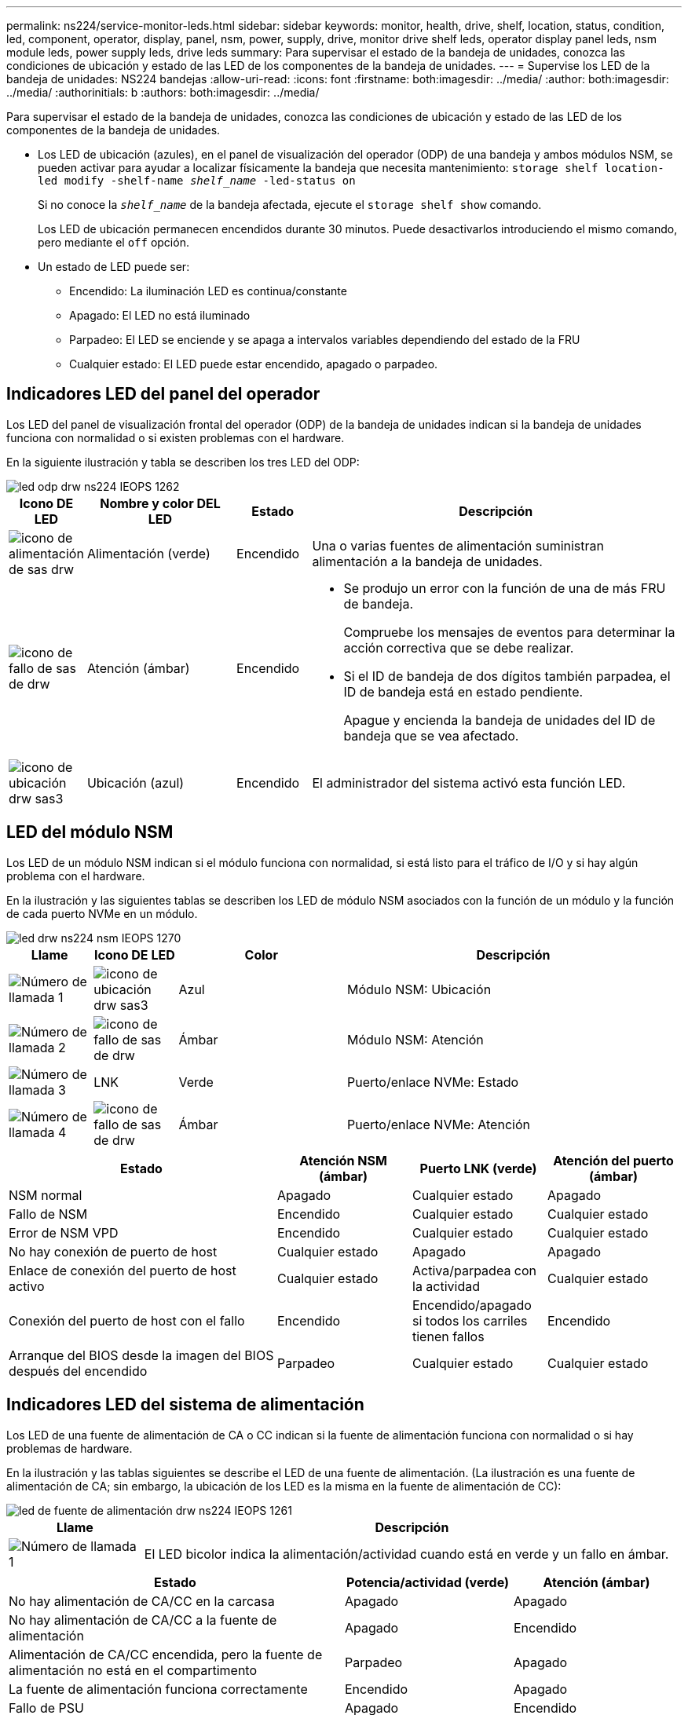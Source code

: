 ---
permalink: ns224/service-monitor-leds.html 
sidebar: sidebar 
keywords: monitor, health, drive, shelf, location, status, condition, led, component, operator, display, panel, nsm, power, supply, drive, monitor drive shelf leds, operator display panel leds, nsm module leds, power supply leds, drive leds 
summary: Para supervisar el estado de la bandeja de unidades, conozca las condiciones de ubicación y estado de las LED de los componentes de la bandeja de unidades. 
---
= Supervise los LED de la bandeja de unidades: NS224 bandejas
:allow-uri-read: 
:icons: font
:firstname: both:imagesdir: ../media/
:author: both:imagesdir: ../media/
:authorinitials: b
:authors: both:imagesdir: ../media/


[role="lead"]
Para supervisar el estado de la bandeja de unidades, conozca las condiciones de ubicación y estado de las LED de los componentes de la bandeja de unidades.

* Los LED de ubicación (azules), en el panel de visualización del operador (ODP) de una bandeja y ambos módulos NSM, se pueden activar para ayudar a localizar físicamente la bandeja que necesita mantenimiento: `storage shelf location-led modify -shelf-name _shelf_name_ -led-status on`
+
Si no conoce la `_shelf_name_` de la bandeja afectada, ejecute el `storage shelf show` comando.

+
Los LED de ubicación permanecen encendidos durante 30 minutos. Puede desactivarlos introduciendo el mismo comando, pero mediante el `off` opción.

* Un estado de LED puede ser:
+
** Encendido: La iluminación LED es continua/constante
** Apagado: El LED no está iluminado
** Parpadeo: El LED se enciende y se apaga a intervalos variables dependiendo del estado de la FRU
** Cualquier estado: El LED puede estar encendido, apagado o parpadeo.






== Indicadores LED del panel del operador

Los LED del panel de visualización frontal del operador (ODP) de la bandeja de unidades indican si la bandeja de unidades funciona con normalidad o si existen problemas con el hardware.

En la siguiente ilustración y tabla se describen los tres LED del ODP:

image::../media/drw_ns224_odp_leds_IEOPS-1262.svg[led odp drw ns224 IEOPS 1262]

[cols="1,2,1,5"]
|===
| Icono DE LED | Nombre y color DEL LED | Estado | Descripción 


 a| 
image::../media/drw_sas_power_icon.svg[icono de alimentación de sas drw]
 a| 
Alimentación (verde)
 a| 
Encendido
 a| 
Una o varias fuentes de alimentación suministran alimentación a la bandeja de unidades.



 a| 
image::../media/drw_sas_fault_icon.svg[icono de fallo de sas de drw]
 a| 
Atención (ámbar)
 a| 
Encendido
 a| 
* Se produjo un error con la función de una de más FRU de bandeja.
+
Compruebe los mensajes de eventos para determinar la acción correctiva que se debe realizar.

* Si el ID de bandeja de dos dígitos también parpadea, el ID de bandeja está en estado pendiente.
+
Apague y encienda la bandeja de unidades del ID de bandeja que se vea afectado.





 a| 
image::../media/drw_sas3_location_icon.svg[icono de ubicación drw sas3]
 a| 
Ubicación (azul)
 a| 
Encendido
 a| 
El administrador del sistema activó esta función LED.

|===


== LED del módulo NSM

Los LED de un módulo NSM indican si el módulo funciona con normalidad, si está listo para el tráfico de I/O y si hay algún problema con el hardware.

En la ilustración y las siguientes tablas se describen los LED de módulo NSM asociados con la función de un módulo y la función de cada puerto NVMe en un módulo.

image::../media/drw_ns224_nsm_leds_IEOPS-1270.svg[led drw ns224 nsm IEOPS 1270]

[cols="1,1,2,4"]
|===
| Llame | Icono DE LED | Color | Descripción 


 a| 
image:../media/legend_icon_01.png["Número de llamada 1"]
 a| 
image::../media/drw_sas3_location_icon.svg[icono de ubicación drw sas3]
 a| 
Azul
 a| 
Módulo NSM: Ubicación



 a| 
image:../media/legend_icon_02.png["Número de llamada 2"]
 a| 
image::../media/drw_sas_fault_icon.svg[icono de fallo de sas de drw]
 a| 
Ámbar
 a| 
Módulo NSM: Atención



 a| 
image:../media/legend_icon_03.png["Número de llamada 3"]
 a| 
LNK
 a| 
Verde
 a| 
Puerto/enlace NVMe: Estado



 a| 
image:../media/legend_icon_04.png["Número de llamada 4"]
 a| 
image::../media/drw_sas_fault_icon.svg[icono de fallo de sas de drw]
 a| 
Ámbar
 a| 
Puerto/enlace NVMe: Atención

|===
[cols="2,1,1,1"]
|===
| Estado | Atención NSM (ámbar) | Puerto LNK (verde) | Atención del puerto (ámbar) 


 a| 
NSM normal
 a| 
Apagado
 a| 
Cualquier estado
 a| 
Apagado



 a| 
Fallo de NSM
 a| 
Encendido
 a| 
Cualquier estado
 a| 
Cualquier estado



 a| 
Error de NSM VPD
 a| 
Encendido
 a| 
Cualquier estado
 a| 
Cualquier estado



 a| 
No hay conexión de puerto de host
 a| 
Cualquier estado
 a| 
Apagado
 a| 
Apagado



 a| 
Enlace de conexión del puerto de host activo
 a| 
Cualquier estado
 a| 
Activa/parpadea con la actividad
 a| 
Cualquier estado



 a| 
Conexión del puerto de host con el fallo
 a| 
Encendido
 a| 
Encendido/apagado si todos los carriles tienen fallos
 a| 
Encendido



 a| 
Arranque del BIOS desde la imagen del BIOS después del encendido
 a| 
Parpadeo
 a| 
Cualquier estado
 a| 
Cualquier estado

|===


== Indicadores LED del sistema de alimentación

Los LED de una fuente de alimentación de CA o CC indican si la fuente de alimentación funciona con normalidad o si hay problemas de hardware.

En la ilustración y las tablas siguientes se describe el LED de una fuente de alimentación. (La ilustración es una fuente de alimentación de CA; sin embargo, la ubicación de los LED es la misma en la fuente de alimentación de CC):

image::../media/drw_ns224_psu_leds_IEOPS-1261.svg[led de fuente de alimentación drw ns224 IEOPS 1261]

[cols="1,4"]
|===
| Llame | Descripción 


 a| 
image:../media/legend_icon_01.png["Número de llamada 1"]
 a| 
El LED bicolor indica la alimentación/actividad cuando está en verde y un fallo en ámbar.

|===
[cols="2,1,1"]
|===
| Estado | Potencia/actividad (verde) | Atención (ámbar) 


 a| 
No hay alimentación de CA/CC en la carcasa
 a| 
Apagado
 a| 
Apagado



 a| 
No hay alimentación de CA/CC a la fuente de alimentación
 a| 
Apagado
 a| 
Encendido



 a| 
Alimentación de CA/CC encendida, pero la fuente de alimentación no está en el compartimento
 a| 
Parpadeo
 a| 
Apagado



 a| 
La fuente de alimentación funciona correctamente
 a| 
Encendido
 a| 
Apagado



 a| 
Fallo de PSU
 a| 
Apagado
 a| 
Encendido



 a| 
Fallo del ventilador
 a| 
Apagado
 a| 
Encendido



 a| 
Modo de actualización del firmware
 a| 
Parpadeo
 a| 
Apagado

|===


== LED de unidad

Los LED de una unidad NVMe indican si funciona normalmente o si hay problemas con el hardware.

En la ilustración y las siguientes tablas se describen los dos LED de una unidad NVMe:

image::../media/drw_ns224_drive_leds_IEOPS-1263.svg[led de unidad drw ns224 IEOPS 1263]

[cols="1,2,2"]
|===
| Llame | Nombre DEL LED | Color 


 a| 
image:../media/legend_icon_01.png["Número de llamada 1"]
 a| 
Atención
 a| 
Ámbar



 a| 
image:../media/legend_icon_02.png["Número de llamada 2"]
 a| 
Alimentación/actividad
 a| 
Verde

|===
[cols="2,1,1,1"]
|===
| Estado | Alimentación/actividad (verde) | Atención (ámbar) | LED ODP asociado 


 a| 
Unidad instalada y operativa
 a| 
Activa/parpadea con la actividad
 a| 
Cualquier estado
 a| 
N.A.



 a| 
Fallo de una unidad
 a| 
Activa/parpadea con la actividad
 a| 
Encendido
 a| 
Atención (ámbar)



 a| 
Juego de identificación de dispositivo SES
 a| 
Activa/parpadea con la actividad
 a| 
Parpadea
 a| 
La atención (ámbar) está desactivada



 a| 
Bit de fallo del dispositivo SES establecido
 a| 
Activa/parpadea con la actividad
 a| 
Encendido
 a| 
Atención (ámbar)



 a| 
Fallo del circuito de control de alimentación
 a| 
Apagado
 a| 
Cualquier estado
 a| 
Atención (ámbar)

|===